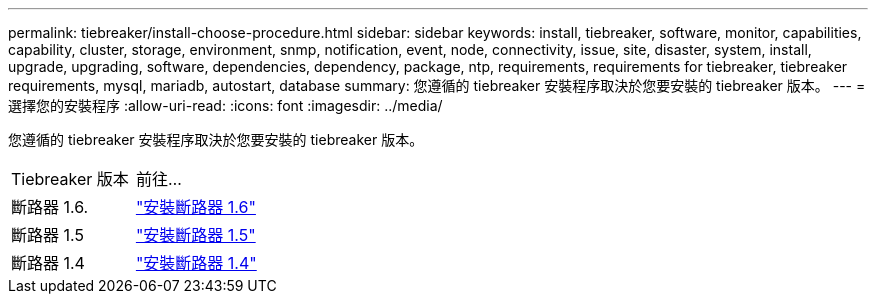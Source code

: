 ---
permalink: tiebreaker/install-choose-procedure.html 
sidebar: sidebar 
keywords: install, tiebreaker, software, monitor, capabilities, capability, cluster, storage, environment, snmp, notification, event, node, connectivity, issue, site, disaster, system, install, upgrade, upgrading, software, dependencies, dependency, package, ntp, requirements, requirements for tiebreaker, tiebreaker requirements, mysql, mariadb, autostart, database 
summary: 您遵循的 tiebreaker 安裝程序取決於您要安裝的 tiebreaker 版本。 
---
= 選擇您的安裝程序
:allow-uri-read: 
:icons: font
:imagesdir: ../media/


[role="lead"]
您遵循的 tiebreaker 安裝程序取決於您要安裝的 tiebreaker 版本。

[cols="5,5"]
|===


| Tiebreaker 版本 | 前往... 


 a| 
斷路器 1.6.
 a| 
link:tb-16-install.html["安裝斷路器 1.6"]



 a| 
斷路器 1.5
 a| 
link:task_configure_ssh_ontapi.html["安裝斷路器 1.5"]



 a| 
斷路器 1.4
 a| 
link:install-dependencies-14.html["安裝斷路器 1.4"]

|===